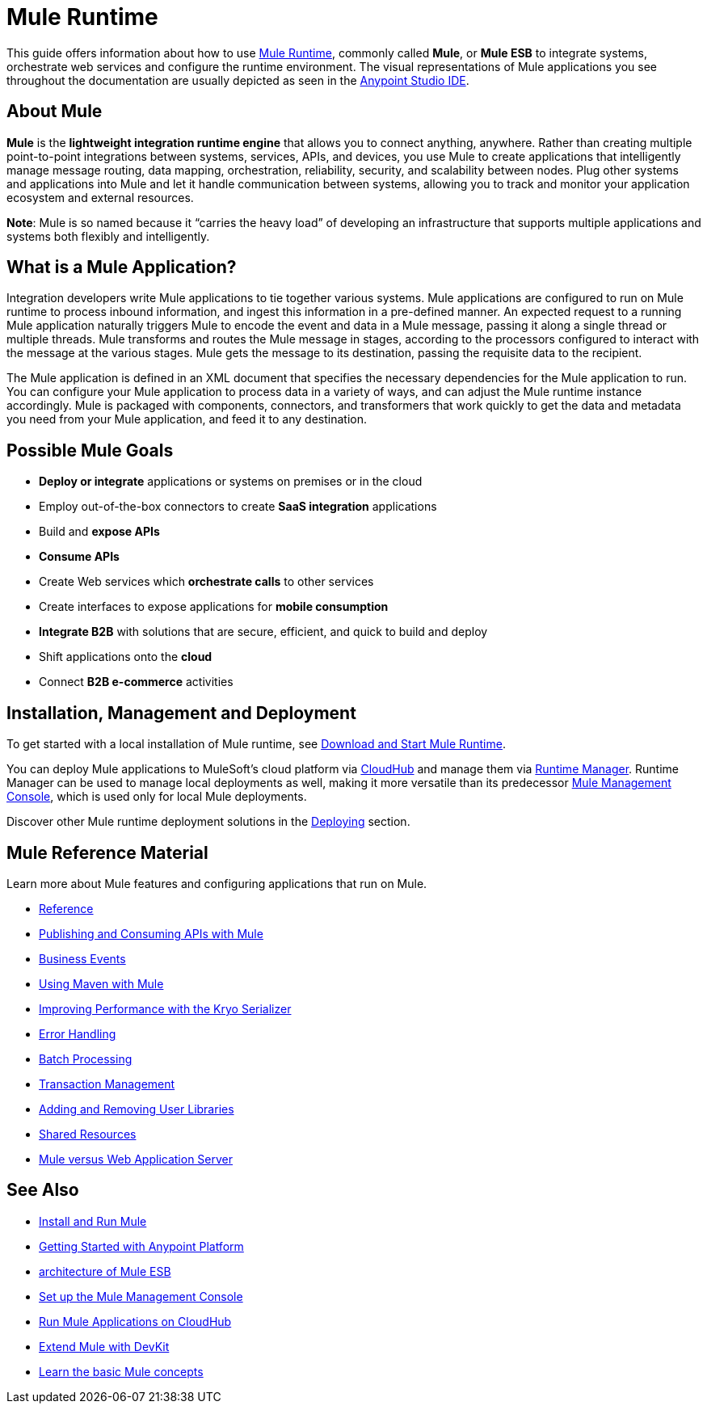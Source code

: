 = Mule Runtime
:keywords: mule, getting started, transform, message, payload

This guide offers information about how to use link:https://www.mulesoft.org/what-mule-esb[Mule Runtime], commonly called *Mule*, or *Mule ESB* to integrate systems, orchestrate web services and configure the runtime environment. The visual representations of Mule applications you see throughout the documentation are usually depicted as seen in the link:/anypoint-studio/v/6[Anypoint Studio IDE].

== About Mule

*Mule* is the *lightweight integration runtime engine* that allows you to connect anything, anywhere. Rather than creating multiple point-to-point integrations between systems, services, APIs, and devices, you use Mule to create applications that intelligently manage message routing, data mapping, orchestration, reliability, security, and scalability between nodes. Plug other systems and applications into Mule and let it handle communication between systems, allowing you to track and monitor your application ecosystem and external resources.

*Note*: Mule is so named because it “carries the heavy load” of developing an infrastructure that supports multiple applications and systems both flexibly and intelligently.

== What is a Mule Application?

Integration developers write Mule applications to tie together various systems. Mule applications are configured to run on Mule runtime to process inbound information, and ingest this information in a pre-defined manner. An expected request to a running Mule application naturally triggers Mule to encode the event and data in a Mule message, passing it along a single thread or multiple threads. Mule transforms and routes the Mule message in stages, according to the processors configured to interact with the message at the various stages. Mule gets the message to its destination, passing the requisite data to the recipient.

The Mule application is defined in an XML document that specifies the necessary dependencies for the Mule application to run. You can configure your Mule application to process data in a variety of ways, and can adjust the Mule runtime instance accordingly. Mule is packaged with components, connectors, and transformers that work quickly to get the data and metadata you need from your Mule application, and feed it to any destination.

== Possible Mule Goals

* *Deploy or integrate* applications or systems on premises or in the cloud
* Employ out-of-the-box connectors to create *SaaS integration* applications
* Build and *expose APIs*
* *Consume APIs*
* Create Web services which *orchestrate calls* to other services
* Create interfaces to expose applications for *mobile consumption*
* *Integrate B2B* with solutions that are secure, efficient, and quick to build and deploy
* Shift applications onto the *cloud*
* Connect *B2B e-commerce* activities

== Installation, Management and Deployment

To get started with a local installation of Mule runtime, see link:/mule-user-guide/v/3.9/downloading-and-starting-mule-esb[Download and Start Mule Runtime].

You can deploy Mule applications to MuleSoft's cloud platform via link:/runtime-manager/cloudhub[CloudHub] and manage them via link:/runtime-manager/[Runtime Manager]. Runtime Manager can be used to manage local deployments as well, making it more versatile than its predecessor link:/mule-management-console/v/3.9/[Mule Management Console], which is used only for local Mule deployments.

Discover other Mule runtime deployment solutions in the link:/mule-user-guide/v/3.9/deploying[Deploying] section.


== Mule Reference Material

Learn more about Mule features and configuring applications that run on Mule.

* link:/mule-user-guide/v/3.9/reference[Reference]
* link:/mule-user-guide/v/3.9/publishing-and-consuming-apis-with-mule[Publishing and Consuming APIs with Mule]
* link:/mule-user-guide/v/3.9/business-events[Business Events]
* link:/mule-user-guide/v/3.9/using-maven-with-mule[Using Maven with Mule]
* link:/mule-user-guide/v/3.9/improving-performance-with-the-kryo-serializer[Improving Performance with the Kryo Serializer]
* link:/mule-user-guide/v/3.9/error-handling[Error Handling]
* link:/mule-user-guide/v/3.9/batch-processing[Batch Processing]
* link:/mule-user-guide/v/3.9/transaction-management[Transaction Management]
* link:/mule-user-guide/v/3.9/adding-and-removing-user-libraries[Adding and Removing User Libraries]
* link:/mule-user-guide/v/3.9/shared-resources[Shared Resources]
* link:/mule-user-guide/v/3.9/mule-versus-web-application-server[Mule versus Web Application Server]

== See Also

* link:/mule-user-guide/v/3.9/installing[Install and Run Mule]
* link:/getting-started/index[Getting Started with Anypoint Platform]
* link:https://www.mulesoft.com/resources/esb/what-mule-esb[architecture of Mule ESB]
* link:/mule-management-console/v/3.9/setting-up-mmc[Set up the Mule Management Console]
* link:/runtime-manager/cloudhub[Run Mule Applications on CloudHub]
* link:/anypoint-connector-devkit/v/3.8[Extend Mule with DevKit]
* link:/mule-user-guide/v/3.9/mule-concepts[Learn the basic Mule concepts]




